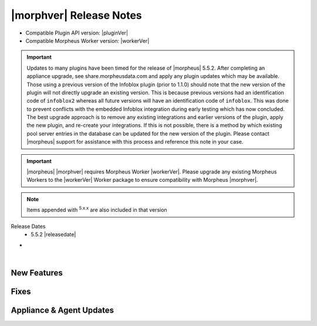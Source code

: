 .. _Release Notes:

*************************
|morphver| Release Notes
*************************

- Compatible Plugin API version: |pluginVer|
- Compatible Morpheus Worker version: |workerVer|

.. important:: Updates to many plugins have been timed for the release of |morpheus| 5.5.2. After completing an appliance upgrade, see share.morpheusdata.com and apply any plugin updates which may be available. Those using a previous version of the Infoblox plugin (prior to 1.1.0) should note that the new version of the plugin will not directly upgrade an existing version. This is because previous versions had an identification code of ``infoblox2`` whereas all future versions will have an identification code of ``infoblox``. This was done to prevent conflicts with the embedded Infoblox integration during early testing which has now concluded. The best upgrade approach is to remove any existing integrations and earlier versions of the plugin, apply the new plugin, and re-create your integrations. If this is not possible, there is a method by which existing pool server entries in the database can be updated for the new version of the plugin. Please contact |morpheus| support for assistance with this process and reference this note in your case.

.. important:: |morpheus| |morphver| requires Morpheus Worker |workerVer|. Please upgrade any existing Morpheus Workers to the |workerVer| Worker package to ensure compatibility with Morpheus |morphver|.

.. NOTE:: Items appended with :superscript:`5.x.x` are also included in that version

Release Dates
  - 5.5.2 |releasedate|

- .. toggle-header:: :header: **5.5.2 RBAC Changes**

    |morpheus| 5.5.2 includes changes to Role permissions UI, improvements to make permissions more granular, and changes to make Tenant management easier for Primary Tenant administrators. See the embedded video below for a walkthrough of the changes.

    .. raw:: html

        <div style="position: relative; padding-bottom: 56.25%; height: 0; overflow: hidden; max-width: 100%; height: auto;">
            <iframe src="//www.youtube.com/embed/752-Bnu0f30" frameborder="0" allowfullscreen style="position: absolute; top: 0; left: 0; width: 100%; height: 100%;"></iframe>
        </div>

|

New Features
============



Fixes
=====



Appliance & Agent Updates
=========================
